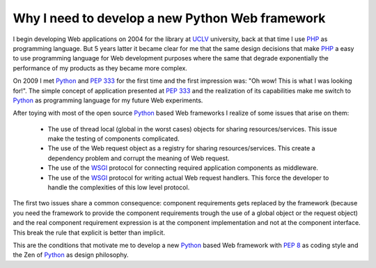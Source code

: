 Why I need to develop a new Python Web framework
================================================

I begin developing Web applications on 2004 for the library at `UCLV`_
university, back at that time I use `PHP`_ as programming
language. But 5 years latter it became clear for me that the same design
decisions that make `PHP`_ a easy to use programming language for Web
development purposes where the same that degrade exponentially the
performance of my products as they became more complex.

On 2009 I met `Python`_ and :pep:`333` for the first time and the first
impression was: "Oh wow! This is what I was looking for!". The simple
concept of application presented at :pep:`333`  and
the realization of its capabilities make me switch to `Python`_ as
programming language for my future Web experiments.

After toying with most of the open source `Python`_ based Web frameworks I
realize of some issues that arise on them:

 * The use of thread local (global in the worst cases) objects for sharing
   resources/services. This issue make the testing of components complicated.

 * The use of the Web request object as a registry for sharing
   resources/services. This create a dependency problem and corrupt the
   meaning of Web request.

 * The use of the `WSGI <http://www.python.org/dev/peps/pep-333>`_ protocol
   for connecting required application components as middleware.

 * The use of the `WSGI <http://www.python.org/dev/peps/pep-333>`_ protocol
   for writing actual Web request handlers. This force the developer to
   handle the complexities of this low level protocol.

The first two issues share a common consequence: component requirements gets
replaced by the framework (because you need the framework to provide the
component requirements trough the use of a global object or the request
object) and the real component requirement expression is at the component
implementation and not at the component interface. This break the rule that
explicit is better than implicit.

This are the conditions that motivate me to develop a new `Python`_ based Web
framework with :pep:`8` as coding style and the Zen of `Python`_ as design
philosophy.


.. _PHP: http://www.php.net/
.. _Python: http://www.python.org/
.. _UCLV: http://www.uclv.edu.cu/
